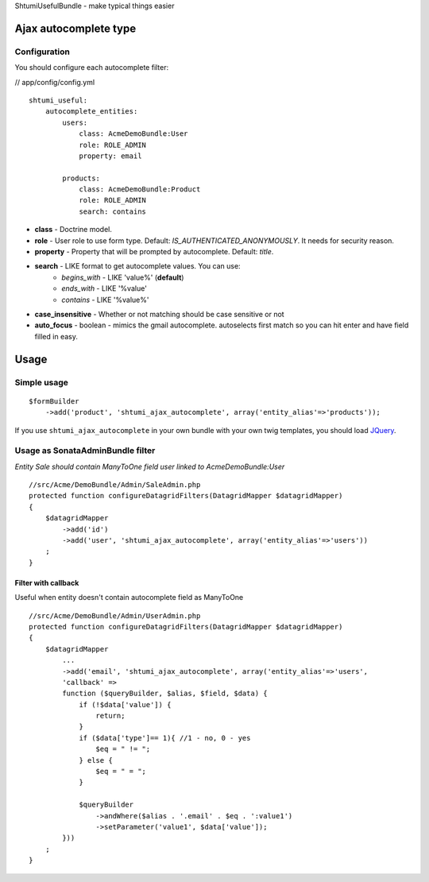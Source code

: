 ShtumiUsefulBundle - make typical things easier

Ajax autocomplete type
======================

.. image:: https://github.com/shtumi/ShtumiUsefulBundle/raw/master/Resources/doc/images/ajax_autocomplete.png


Configuration
-------------

You should configure each autocomplete filter:

// app/config/config.yml

::

    shtumi_useful:
        autocomplete_entities:
            users:
                class: AcmeDemoBundle:User
                role: ROLE_ADMIN
                property: email

            products:
                class: AcmeDemoBundle:Product
                role: ROLE_ADMIN
                search: contains

- **class** - Doctrine model.
- **role** - User role to use form type. Default: *IS_AUTHENTICATED_ANONYMOUSLY*. It needs for security reason.
- **property** - Property that will be prompted by autocomplete. Default: *title*.
- **search** - LIKE format to get autocomplete values. You can use:
   - *begins_with* - LIKE 'value%' (**default**)
   - *ends_with* - LIKE '%value'
   - *contains*  - LIKE '%value%'
- **case_insensitive** - Whether or not matching should be case sensitive or not
- **auto_focus** - boolean - mimics the gmail autocomplete. autoselects first match so you can hit enter and have field filled in easy.

Usage
=====

Simple usage
------------

::

    $formBuilder
        ->add('product', 'shtumi_ajax_autocomplete', array('entity_alias'=>'products'));

If you use ``shtumi_ajax_autocomplete`` in your own bundle with your own twig templates, you should load
`JQuery <http://jquery.com>`_.


Usage as SonataAdminBundle filter
---------------------------------

*Entity Sale should contain ManyToOne field user linked to AcmeDemoBundle:User*

::

    //src/Acme/DemoBundle/Admin/SaleAdmin.php
    protected function configureDatagridFilters(DatagridMapper $datagridMapper)
    {
        $datagridMapper
            ->add('id')
            ->add('user', 'shtumi_ajax_autocomplete', array('entity_alias'=>'users'))
        ;
    }


====================
Filter with callback
====================

Useful when entity doesn't contain autocomplete field as ManyToOne

::

    //src/Acme/DemoBundle/Admin/UserAdmin.php
    protected function configureDatagridFilters(DatagridMapper $datagridMapper)
    {
        $datagridMapper
            ...
            ->add('email', 'shtumi_ajax_autocomplete', array('entity_alias'=>'users',
            'callback' =>
            function ($queryBuilder, $alias, $field, $data) {
                if (!$data['value']) {
                    return;
                }
                if ($data['type']== 1){ //1 - no, 0 - yes
                    $eq = " != ";
                } else {
                    $eq = " = ";
                }

                $queryBuilder
                    ->andWhere($alias . '.email' . $eq . ':value1')
                    ->setParameter('value1', $data['value']);
            }))
        ;
    }
